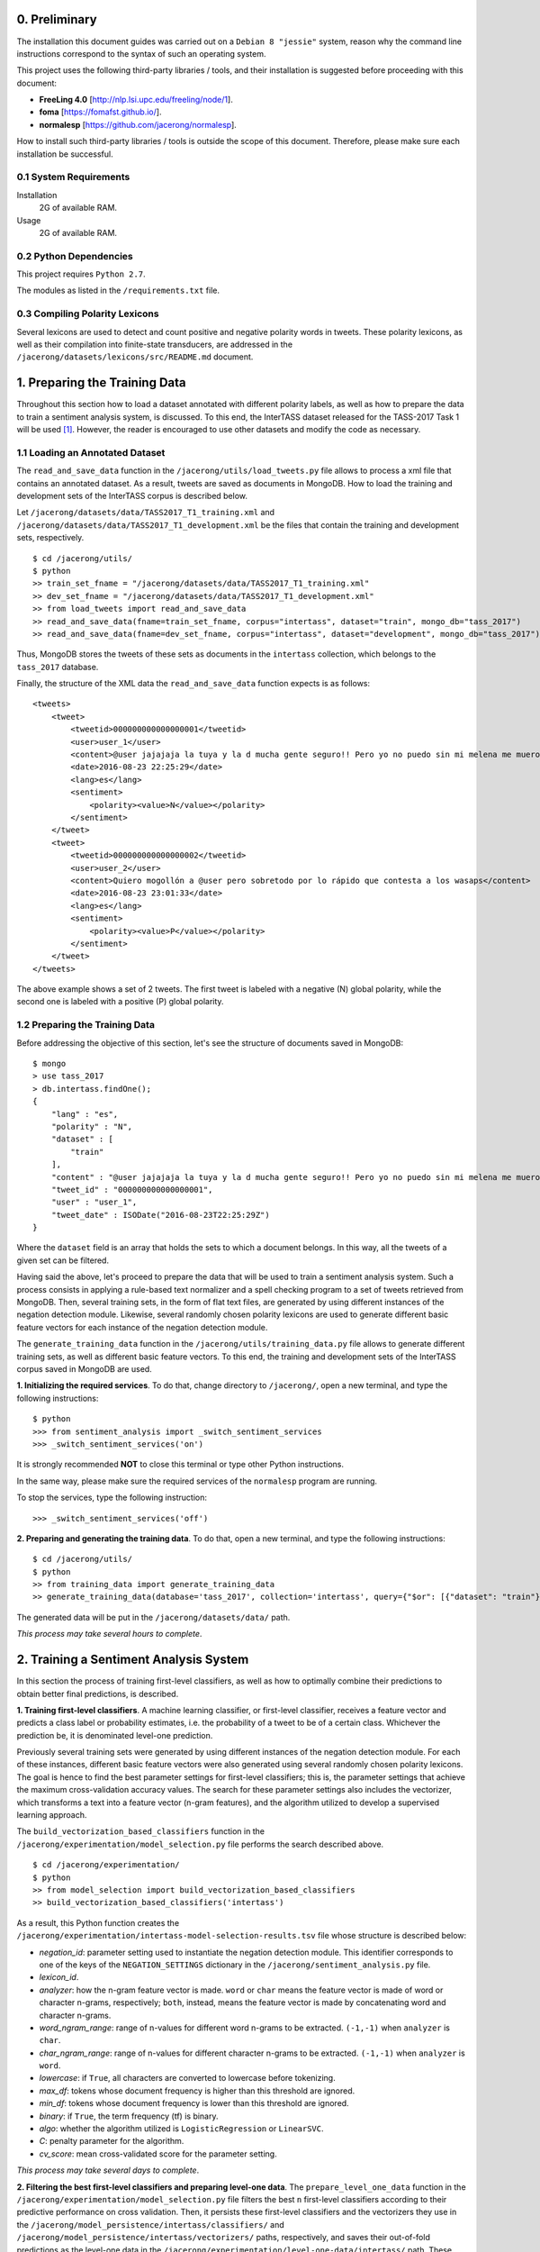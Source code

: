 0. Preliminary
==============

The installation this document guides was carried out on a ``Debian 8 "jessie"`` system, reason why the command line instructions correspond to the syntax of such an operating system.

This project uses the following third-party libraries / tools, and their installation is suggested before proceeding with this document:

- **FreeLing 4.0** [http://nlp.lsi.upc.edu/freeling/node/1].
- **foma** [https://fomafst.github.io/].
- **normalesp** [https://github.com/jacerong/normalesp].

How to install such third-party libraries / tools is outside the scope of this document. Therefore, please make sure each installation be successful.

0.1 System Requirements
-----------------------

Installation
    2G of available RAM.

Usage
    2G of available RAM.

0.2 Python Dependencies
-----------------------

This project requires ``Python 2.7``.

The modules as listed in the ``/requirements.txt`` file.

0.3 Compiling Polarity Lexicons
-------------------------------
Several lexicons are used to detect and count positive and negative polarity words in tweets. These polarity lexicons, as well as their compilation into finite-state transducers, are addressed in the ``/jacerong/datasets/lexicons/src/README.md`` document.

1. Preparing the Training Data
==============================
Throughout this section how to load a dataset annotated with different polarity labels, as well as how to prepare the data to train a sentiment analysis system, is discussed. To this end, the InterTASS dataset released for the TASS-2017 Task 1 will be used [#]_. However, the reader is encouraged to use other datasets and modify the code as necessary.

1.1 Loading an Annotated Dataset
--------------------------------
The ``read_and_save_data`` function in the ``/jacerong/utils/load_tweets.py`` file allows to process a xml file that contains an annotated dataset. As a result, tweets are saved as documents in MongoDB. How to load the training and development sets of the InterTASS corpus is described below.

Let ``/jacerong/datasets/data/TASS2017_T1_training.xml`` and ``/jacerong/datasets/data/TASS2017_T1_development.xml`` be the files that contain the training and development sets, respectively.

::

    $ cd /jacerong/utils/
    $ python
    >> train_set_fname = "/jacerong/datasets/data/TASS2017_T1_training.xml"
    >> dev_set_fname = "/jacerong/datasets/data/TASS2017_T1_development.xml"
    >> from load_tweets import read_and_save_data
    >> read_and_save_data(fname=train_set_fname, corpus="intertass", dataset="train", mongo_db="tass_2017")
    >> read_and_save_data(fname=dev_set_fname, corpus="intertass", dataset="development", mongo_db="tass_2017")

Thus, MongoDB stores the tweets of these sets as documents in the ``intertass`` collection, which belongs to the ``tass_2017`` database.

Finally, the structure of the XML data the ``read_and_save_data`` function expects is as follows::

    <tweets>
        <tweet>
            <tweetid>000000000000000001</tweetid>
            <user>user_1</user>
            <content>@user jajajaja la tuya y la d mucha gente seguro!! Pero yo no puedo sin mi melena me muero</content>
            <date>2016-08-23 22:25:29</date>
            <lang>es</lang>
            <sentiment>
                <polarity><value>N</value></polarity>
            </sentiment>
        </tweet>
        <tweet>
            <tweetid>000000000000000002</tweetid>
            <user>user_2</user>
            <content>Quiero mogollón a @user pero sobretodo por lo rápido que contesta a los wasaps</content>
            <date>2016-08-23 23:01:33</date>
            <lang>es</lang>
            <sentiment>
                <polarity><value>P</value></polarity>
            </sentiment>
        </tweet>
    </tweets>

The above example shows a set of 2 tweets. The first tweet is labeled with a negative (N) global polarity, while the second one is labeled with a positive (P) global polarity.

1.2 Preparing the Training Data
-------------------------------
Before addressing the objective of this section, let's see the structure of documents saved in MongoDB::

    $ mongo
    > use tass_2017
    > db.intertass.findOne();
    {
        "lang" : "es",
        "polarity" : "N",
        "dataset" : [
            "train"
        ],
        "content" : "@user jajajaja la tuya y la d mucha gente seguro!! Pero yo no puedo sin mi melena me muero",
        "tweet_id" : "000000000000000001",
        "user" : "user_1",
        "tweet_date" : ISODate("2016-08-23T22:25:29Z")
    }

Where the ``dataset`` field is an array that holds the sets to which a document belongs. In this way, all the tweets of a given set can be filtered.

Having said the above, let's proceed to prepare the data that will be used to train a sentiment analysis system. Such a process consists in applying a rule-based text normalizer and a spell checking program to a set of tweets retrieved from MongoDB. Then, several training sets, in the form of flat text files, are generated by using different instances of the negation detection module. Likewise, several randomly chosen polarity lexicons are used to generate different basic feature vectors for each instance of the negation detection module.

The ``generate_training_data`` function in the ``/jacerong/utils/training_data.py`` file allows to generate different training sets, as well as different basic feature vectors. To this end, the training and development sets of the InterTASS corpus saved in MongoDB are used.

**1. Initializing the required services**. To do that, change directory to ``/jacerong/``, open a new terminal, and type the following instructions::

    $ python
    >>> from sentiment_analysis import _switch_sentiment_services
    >>> _switch_sentiment_services('on')

It is strongly recommended **NOT** to close this terminal or type other Python instructions.

In the same way, please make sure the required services of the ``normalesp`` program are running.

To stop the services, type the following instruction::

    >>> _switch_sentiment_services('off')

**2. Preparing and generating the training data**. To do that, open a new terminal, and type the following instructions::

    $ cd /jacerong/utils/
    $ python
    >> from training_data import generate_training_data
    >> generate_training_data(database='tass_2017', collection='intertass', query={"$or": [{"dataset": "train"}, {"dataset": "development"}]})

The generated data will be put in the ``/jacerong/datasets/data/`` path.

*This process may take several hours to complete*.

2. Training a Sentiment Analysis System
=======================================
In this section the process of training first-level classifiers, as well as how to optimally combine their predictions to obtain better final predictions, is described.

**1. Training first-level classifiers**. A machine learning classifier, or first-level classifier, receives a feature vector and predicts a class label or probability estimates, i.e. the probability of a tweet to be of a certain class. Whichever the prediction be, it is denominated level-one prediction.

Previously several training sets were generated by using different instances of the negation detection module. For each of these instances, different basic feature vectors were also generated using several randomly chosen polarity lexicons. The goal is hence to find the best parameter settings for first-level classifiers; this is, the parameter settings that achieve the maximum cross-validation accuracy values. The search for these parameter settings also includes the vectorizer, which transforms a text into a feature vector (n-gram features), and the algorithm utilized to develop a supervised learning approach.

The ``build_vectorization_based_classifiers`` function in the ``/jacerong/experimentation/model_selection.py`` file performs the search described above.

::

    $ cd /jacerong/experimentation/
    $ python
    >> from model_selection import build_vectorization_based_classifiers
    >> build_vectorization_based_classifiers('intertass')

As a result, this Python function creates the ``/jacerong/experimentation/intertass-model-selection-results.tsv`` file whose structure is described below:

- *negation_id*: parameter setting used to instantiate the negation detection module. This identifier corresponds to one of the keys of the ``NEGATION_SETTINGS`` dictionary in the ``/jacerong/sentiment_analysis.py`` file.
- *lexicon_id*.
- *analyzer*: how the n-gram feature vector is made. ``word`` or ``char`` means the feature vector is made of word or character n-grams, respectively; ``both``, instead, means the feature vector is made by concatenating word and character n-grams.
- *word_ngram_range*: range of n-values for different word n-grams to be extracted. ``(-1,-1)`` when ``analyzer`` is ``char``.
- *char_ngram_range*: range of n-values for different character n-grams to be extracted. ``(-1,-1)`` when ``analyzer`` is ``word``.
- *lowercase*: if ``True``, all characters are converted to lowercase before tokenizing.
- *max_df*: tokens whose document frequency is higher than this threshold are ignored.
- *min_df*: tokens whose document frequency is lower than this threshold are ignored.
- *binary*: if ``True``, the term frequency (tf) is binary.
- *algo*: whether the algorithm utilized is ``LogisticRegression`` or ``LinearSVC``.
- *C*: penalty parameter for the algorithm.
- *cv_score*: mean cross-validated score for the parameter setting.

*This process may take several days to complete*.

**2. Filtering the best first-level classifiers and preparing level-one data**. The ``prepare_level_one_data`` function in the ``/jacerong/experimentation/model_selection.py`` file filters the best ``n`` first-level classifiers according to their predictive performance on cross validation. Then, it persists these first-level classifiers and the vectorizers they use in the ``/jacerong/model_persistence/intertass/classifiers/`` and ``/jacerong/model_persistence/intertass/vectorizers/`` paths, respectively, and saves their out-of-fold predictions as the level-one data in the ``/jacerong/experimentation/level-one-data/intertass/`` path. These out-of-fold predictions will be used to train second-level classifiers, i.e. the ones that take level-one predictions and then optimally combine them to obtain better final predictions.

::

    $ cd /jacerong/experimentation/
    $ python
    >> from model_selection import prepare_level_one_data
    >> prepare_level_one_data('intertass', 100)

Thus, the best 100 first-level classifiers are filtered.

*This process may take several minutes to complete*.

**3. Finding the less-correlated combinations of first-level classifiers**. Empirical findings indicate that the less-correlated combinations of first-level classifiers achieves top results (Cerón-Guzmán, 2016). Therefore, the Pearson correlation for all the out-of-fold predictions of the best first-level classifiers will be calculated using the ``find_low_correlated_combinations`` function in the ``/jacerong/experimentation/model_selection.py`` file.

::

    $ cd /jacerong/experimentation/
    $ python
    >> from model_selection import find_low_correlated_combinations
    >> find_low_correlated_combinations('intertass', n_classifiers=50)

As a result, the less-correlated combinations of 2 and up to ``n_classifiers`` first-level classifiers are determined.

*This process may take several minutes and even hours to complete*.

**4. Searching for the best second-level classifiers**. To take level-one predictions and then optimally combine them two ensemble methods were implemented, namely: stacking and averaging. Regarding this, the ``search_for_the_best_second_level_classifiers`` function in the ``/jacerong/experimentation/model_selection.py`` file searches for the best ensembles based on stacking and based on averaging. For such a search, the function also selects the classifiers with the highest out-of-fold prediction accuracy values to constitute an ensemble; take into account that the other selection method is based on the less-correlated combinations. As a final point, the ensembles based on stacking are persisted in the ``/jacerong/model_persistence/intertass/stackers/`` path.

::

    $ cd /jacerong/experimentation/
    $ python
    >> from model_selection import search_for_the_best_second_level_classifiers
    >> search_for_the_best_second_level_classifiers('intertass')

As a result, this Python function creates the ``/jacerong/experimentation/intertass-model-selection-ensemble-results.tsv`` file whose structure is described below:

- *n_classifiers*: number of classifiers that constitute the ensemble.
- *ensemble_method*: {'unweighted_average', 'stacking'}.
- *selection_method*: {'low_crltn', 'best_ranked'}.
- *algo*: ``both`` when ``selection_method`` takes the ``stacking`` value; otherwise, ``logit``.
- *clf_ids*: comma-separated list of the classifiers that constitute the ensemble. One id in the list corresponds to the id-th row in the ``/jacerong/experimentation/intertass-model-selection-results.tsv`` file (zero-based numbering)
- *stacking_algo*: {'logit', 'SVM_rbf', 'rf'} when the ``ensemble_method`` field takes the ``stacking`` value; otherwise, ``(None)``. ``logit``, ``SVM_rbf``, ``rf`` stand for Logistic Regression, Support Vector Machine with ``rbf`` kernel, and Random Forest, respectively. In other words, this is the algorithm utilized by the second-level classifier.
- *hyperparameters*: hyperparameters for the algorithm utilized by the second-level classifier.
- *CV_score*: mean cross-validated score for the ensemble.

*This process may take several minutes to complete*.

**NOTE**: because the scikit-learn implementation of the ``Linear Support Vector Classification`` algorithm does not support the ``predict_proba`` method, only first-level classifiers that utilize the ``Logistic Regression`` algorithm are eligibles to constitute ensembles based on averaging.

.. [#] The InterTASS dataset can be downloaded from the workshop official page as indicated `there <http://www.sepln.org/workshops/tass/2017/#datasets>`_.
